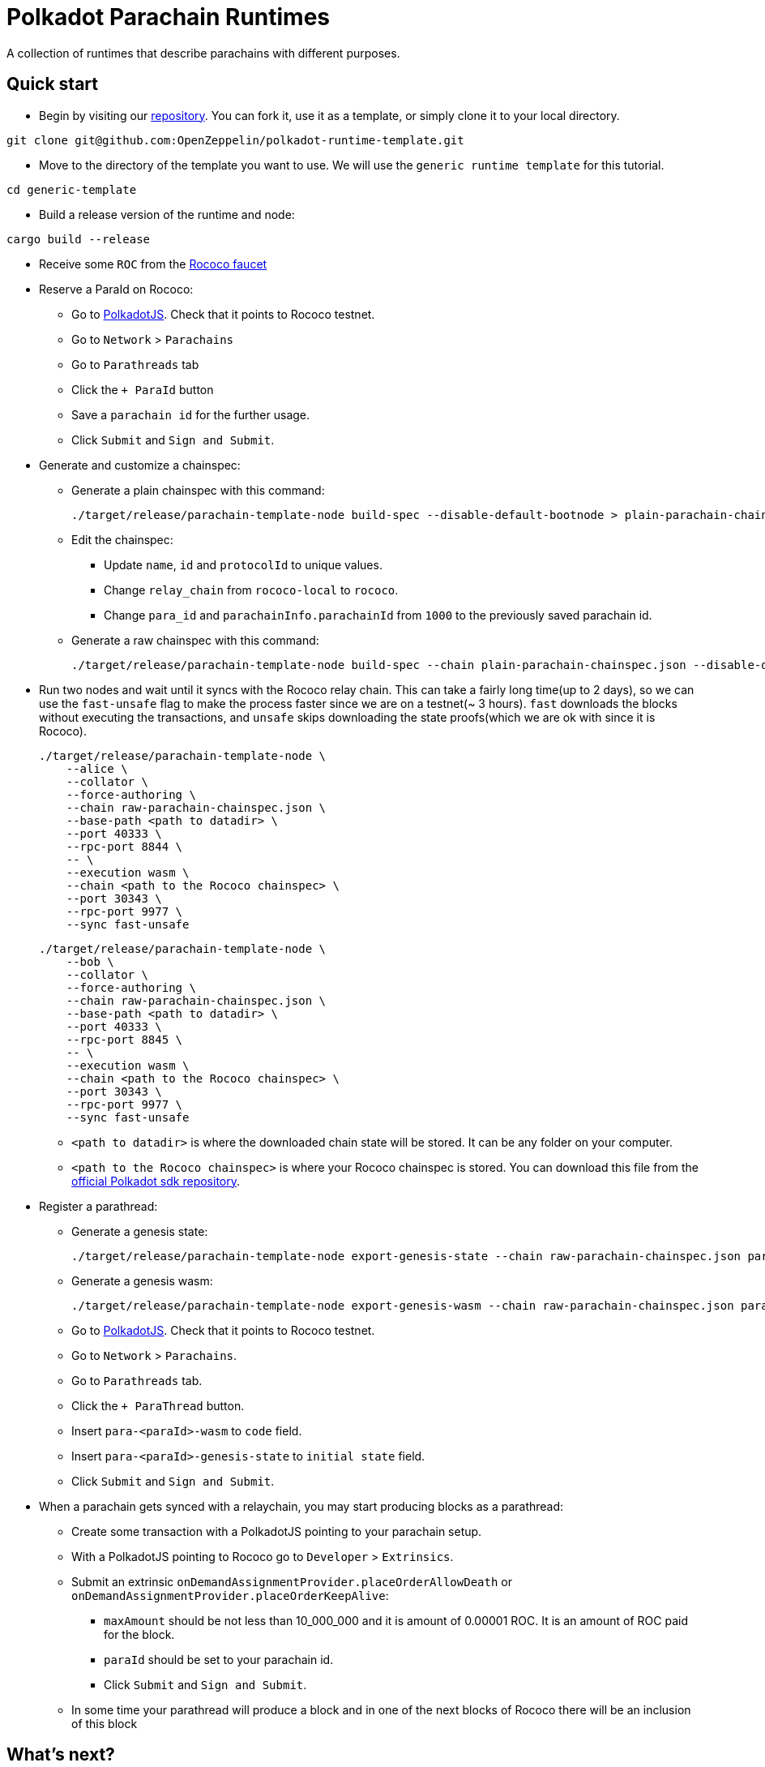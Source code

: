 :source-highlighter: highlight.js
:highlightjs-languages: bash

= Polkadot Parachain Runtimes

A collection of runtimes that describe parachains with different purposes.

== Quick start

* Begin by visiting our link:https://github.com/OpenZeppelin/polkadot-runtime-template[repository]. You can fork it, use it as a template, or simply clone it to your local directory.
```bash
git clone git@github.com:OpenZeppelin/polkadot-runtime-template.git
```

* Move to the directory of the template you want to use. We will use the `generic runtime template` for this tutorial.
```bash
cd generic-template
```

* Build a release version of the runtime and node:
```bash
cargo build --release
```

* Receive some `ROC` from the link:https://paritytech.github.io/polkadot-testnet-faucet/[Rococo faucet]

* Reserve a ParaId on Rococo:

** Go to link:https://polkadot.js.org/apps[PolkadotJS]. Check that it points to Rococo testnet.
** Go to `Network` > `Parachains`
** Go to `Parathreads` tab
** Click the `+ ParaId` button
** Save a `parachain id` for the further usage.
** Click `Submit` and `Sign and Submit`.

* Generate and customize a chainspec:

** Generate a plain chainspec with this command:
+
```bash
./target/release/parachain-template-node build-spec --disable-default-bootnode > plain-parachain-chainspec.json
```

** Edit the chainspec:

*** Update `name`, `id` and `protocolId` to unique values.
*** Change `relay_chain` from `rococo-local` to `rococo`.
*** Change `para_id` and `parachainInfo.parachainId` from `1000` to the previously saved parachain id.

** Generate a raw chainspec with this command:
+
```bash
./target/release/parachain-template-node build-spec --chain plain-parachain-chainspec.json --disable-default-bootnode --raw > raw-parachain-chainspec.json
```

* Run two nodes and wait until it syncs with the Rococo relay chain. This can take a fairly long time(up to 2 days), so we can use the `fast-unsafe` flag to make the process faster since we are on a testnet(~ 3 hours). `fast` downloads the blocks without executing the transactions, and `unsafe` skips downloading the state proofs(which we are ok with since it is Rococo).
+
```bash
./target/release/parachain-template-node \
    --alice \
    --collator \
    --force-authoring \
    --chain raw-parachain-chainspec.json \
    --base-path <path to datadir> \
    --port 40333 \
    --rpc-port 8844 \
    -- \
    --execution wasm \
    --chain <path to the Rococo chainspec> \
    --port 30343 \
    --rpc-port 9977 \
    --sync fast-unsafe 
```
+
```bash
./target/release/parachain-template-node \
    --bob \
    --collator \
    --force-authoring \
    --chain raw-parachain-chainspec.json \
    --base-path <path to datadir> \
    --port 40333 \
    --rpc-port 8845 \
    -- \
    --execution wasm \
    --chain <path to the Rococo chainspec> \
    --port 30343 \
    --rpc-port 9977 \
    --sync fast-unsafe
```
** `<path to datadir>` is where the downloaded chain state will be stored. It can be any folder on your computer.
** `<path to the Rococo chainspec>` is where your Rococo chainspec is stored. You can download this file from the link:https://github.com/paritytech/polkadot-sdk/blob/release-polkadot-v1.10.0/polkadot/node/service/chain-specs/rococo.jsonofficial[official Polkadot sdk repository].

* Register a parathread:

** Generate a genesis state:
+
```bash
./target/release/parachain-template-node export-genesis-state --chain raw-parachain-chainspec.json para-<paraId>-genesis-state
```
** Generate a genesis wasm:
+
```bash
./target/release/parachain-template-node export-genesis-wasm --chain raw-parachain-chainspec.json para-<paraId>-wasm
```
** Go to link:https://polkadot.js.org/apps[PolkadotJS]. Check that it points to Rococo testnet.
** Go to `Network` > `Parachains`.
** Go to `Parathreads` tab.
** Click the `+ ParaThread` button.
** Insert `para-<paraId>-wasm` to `code` field.
** Insert `para-<paraId>-genesis-state` to `initial state` field.
** Click `Submit` and `Sign and Submit`.

* When a parachain gets synced with a relaychain, you may start producing blocks as a parathread:
** Create some transaction with a PolkadotJS pointing to your parachain setup.
** With a PolkadotJS pointing to Rococo go to `Developer` > `Extrinsics`.
** Submit an extrinsic `onDemandAssignmentProvider.placeOrderAllowDeath` or `onDemandAssignmentProvider.placeOrderKeepAlive`:
*** `maxAmount` should be not less than 10_000_000 and it is amount of 0.00001 ROC. It is an amount of ROC paid for the block.
*** `paraId` should be set to your parachain id.
*** Click `Submit` and `Sign and Submit`.
** In some time your parathread will produce a block and in one of the next blocks of Rococo there will be an inclusion of this block

== What's next?

- Read our general guides to understand more about the concepts of runtime development.
// TODO: change if we have more runtimes, add a link to the runtime doc
- Learn more about the runtime configuration. Currently, we have a single runtime template (generic one), and you can find documentation for it here.
- Explore the documentation for pallets. It may be useful if you are considering building a frontend for your parachain.
